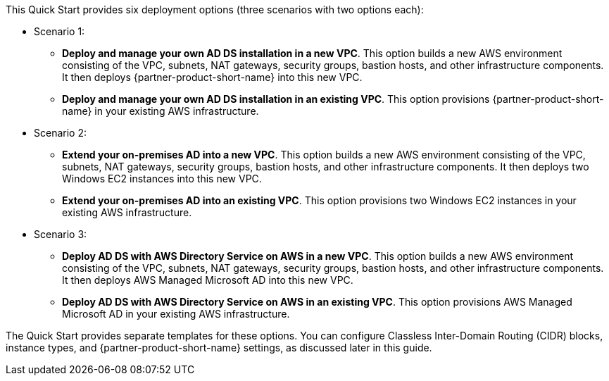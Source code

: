 // Edit this placeholder text to accurately describe your architecture.

This Quick Start provides six deployment options (three scenarios with two options each):

* Scenario 1:
** *Deploy and manage your own AD DS installation in a new VPC*. This option builds a new AWS environment consisting of the VPC, subnets, NAT gateways, security groups, bastion hosts, and other infrastructure components. It then deploys {partner-product-short-name} into this new VPC.
** *Deploy and manage your own AD DS installation in an existing VPC*. This option provisions {partner-product-short-name} in your existing AWS infrastructure.
* Scenario 2:
** *Extend your on-premises AD into a new VPC*. This option builds a new AWS environment consisting of the VPC, subnets, NAT gateways, security groups, bastion hosts, and other infrastructure components. It then deploys two Windows EC2 instances into this new VPC.
** *Extend your on-premises AD into an existing VPC*. This option provisions two Windows EC2 instances in your existing AWS infrastructure.
* Scenario 3:
** *Deploy AD DS with AWS Directory Service on AWS in a new VPC*. This option builds a new AWS environment consisting of the VPC, subnets, NAT gateways, security groups, bastion hosts, and other infrastructure components. It then deploys AWS Managed Microsoft AD into this new VPC.
** *Deploy AD DS with AWS Directory Service on AWS in an existing VPC*. This option provisions AWS Managed Microsoft AD in your existing AWS infrastructure.

The Quick Start provides separate templates for these options. You can configure Classless Inter-Domain Routing (CIDR) blocks, instance types, and {partner-product-short-name} settings, as discussed later in this guide.
